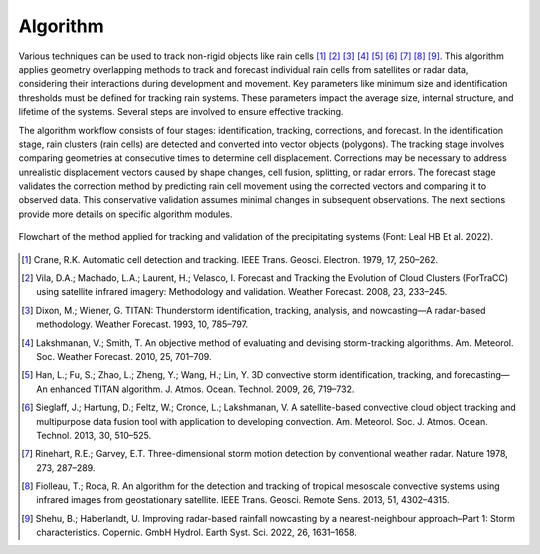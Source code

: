 Algorithm
=======================================================

Various techniques can be used to track non-rigid objects like rain cells [1]_ [2]_ [3]_ [4]_ [5]_ [6]_ [7]_ [8]_ [9]_. This algorithm applies geometry overlapping methods to 
track and forecast individual rain cells from satellites or radar data, considering their interactions during development and movement. Key 
parameters like minimum size and identification thresholds must be defined for tracking rain systems. These parameters impact the average size, 
internal structure, and lifetime of the systems. Several steps are involved to ensure effective tracking.

The algorithm workflow consists of four stages: identification, tracking, corrections, and forecast. In the identification stage, rain clusters 
(rain cells) are detected and converted into vector objects (polygons). The tracking stage involves comparing geometries at consecutive times to 
determine cell displacement. Corrections may be necessary to address unrealistic displacement vectors caused by shape changes, cell fusion,
splitting, or radar errors. The forecast stage validates the correction method by predicting rain cell movement using the corrected vectors and 
comparing it to observed data. This conservative validation assumes minimal changes in subsequent observations. The next sections provide more 
details on specific algorithm modules.

.. figure:: image/fig02.png
    :align: center
    :alt: Figure 2s

    Flowchart of the method applied for tracking and validation of the precipitating systems (Font: Leal HB Et al. 2022). 

.. [1] Crane, R.K. Automatic cell detection and tracking. IEEE Trans. Geosci. Electron. 1979, 17, 250–262.
.. [2] Vila, D.A.; Machado, L.A.; Laurent, H.; Velasco, I. Forecast and Tracking the Evolution of Cloud Clusters (ForTraCC) using satellite infrared imagery: Methodology and validation. Weather Forecast. 2008, 23, 233–245.
.. [3] Dixon, M.; Wiener, G. TITAN: Thunderstorm identification, tracking, analysis, and nowcasting—A radar-based methodology. Weather Forecast. 1993, 10, 785–797.
.. [4] Lakshmanan, V.; Smith, T. An objective method of evaluating and devising storm-tracking algorithms. Am. Meteorol. Soc. Weather Forecast. 2010, 25, 701–709.
.. [5] Han, L.; Fu, S.; Zhao, L.; Zheng, Y.; Wang, H.; Lin, Y. 3D convective storm identification, tracking, and forecasting—An enhanced TITAN algorithm. J. Atmos. Ocean. Technol. 2009, 26, 719–732.
.. [6] Sieglaff, J.; Hartung, D.; Feltz, W.; Cronce, L.; Lakshmanan, V. A satellite-based convective cloud object tracking and multipurpose data fusion tool with application to developing convection. Am. Meteorol. Soc. J. Atmos. Ocean. Technol. 2013, 30, 510–525.
.. [7] Rinehart, R.E.; Garvey, E.T. Three-dimensional storm motion detection by conventional weather radar. Nature 1978, 273, 287–289.
.. [8] Fiolleau, T.; Roca, R. An algorithm for the detection and tracking of tropical mesoscale convective systems using infrared images from geostationary satellite. IEEE Trans. Geosci. Remote Sens. 2013, 51, 4302–4315.
.. [9] Shehu, B.; Haberlandt, U. Improving radar-based rainfall nowcasting by a nearest-neighbour approach–Part 1: Storm characteristics. Copernic. GmbH Hydrol. Earth Syst. Sci. 2022, 26, 1631–1658.